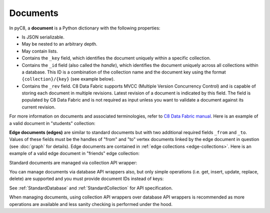 Documents
---------

In pyC8, a **document** is a Python dictionary with the following
properties:

* Is JSON serializable.
* May be nested to an arbitrary depth.
* May contain lists.
* Contains the ``_key`` field, which identifies the document uniquely within a
  specific collection.
* Contains the ``_id`` field (also called the *handle*), which identifies the
  document uniquely across all collections within a database. This ID is a
  combination of the collection name and the document key using the format
  ``{collection}/{key}`` (see example below).
* Contains the ``_rev`` field. C8 Data Fabric supports MVCC (Multiple Version
  Concurrency Control) and is capable of storing each document in multiple
  revisions. Latest revision of a document is indicated by this field. The
  field is populated by C8 Data Fabric and is not required as input unless you want
  to validate a document against its current revision.

For more information on documents and associated terminologies, refer to
`C8 Data Fabric manual`_. Here is an example of a valid document in "students"
collection:

.. _C8 Data Fabric manual: http://www.macrometa.co

.. testcode::

    {
        '_id': 'students/bruce',
        '_key': 'bruce',
        '_rev': '_Wm3dzEi--_',
        'first_name': 'Bruce',
        'last_name': 'Wayne',
        'address': {
            'street' : '1007 Mountain Dr.',
            'city': 'Gotham',
            'state': 'NJ'
        },
        'is_rich': True,
        'friends': ['robin', 'gordon']
    }

.. _edge-documents:

**Edge documents (edges)** are similar to standard documents but with two
additional required fields ``_from`` and ``_to``. Values of these fields must
be the handles of "from" and "to" vertex documents linked by the edge document
in question (see :doc:`graph` for details). Edge documents are contained in
:ref:`edge collections <edge-collections>`. Here is an example of a valid edge
document in "friends" edge collection:

.. testcode::

    {
        '_id': 'friends/001',
        '_key': '001',
        '_rev': '_Wm3dyle--_',
        '_from': 'students/john',
        '_to': 'students/jane',
        'closeness': 9.5
    }

Standard documents are managed via collection API wrapper:

.. testcode::

    from c8 import C8Client

    # Initialize the C8 Data Fabric client.
    client = C8Client(protocol='https', host='MY-C8-EDGE-DATA-FABRIC-URL', port=443)

    # For the "mytenant" tenant, connect to "test" database as tenant admin.
    # This returns an API wrapper for the "test" database on tenant 'mytenant'
    # Note that the 'mytenant' tenant should already exist.
    db = client.db(tenant='mytenant', name='test', username='root', password='passwd')

    # Get the API wrapper for "students" collection.
    students = db.collection('students')

    # Create some test documents to play around with.
    lola = {'_key': 'lola', 'GPA': 3.5, 'first': 'Lola', 'last': 'Martin'}
    abby = {'_key': 'abby', 'GPA': 3.2, 'first': 'Abby', 'last': 'Page'}
    john = {'_key': 'john', 'GPA': 3.6, 'first': 'John', 'last': 'Kim'}
    emma = {'_key': 'emma', 'GPA': 4.0, 'first': 'Emma', 'last': 'Park'}

    # Insert a new document. This returns the document metadata.
    metadata = students.insert(lola)
    assert metadata['_id'] == 'students/lola'
    assert metadata['_key'] == 'lola'

    # Check if documents exist in the collection in multiple ways.
    assert students.has('lola') and 'john' not in students

    # Retrieve the total document count in multiple ways.
    assert students.count() == len(students) == 1

    # Insert multiple documents in bulk.
    students.import_bulk([abby, john, emma])

    # Retrieve one or more matching documents.
    for student in students.find({'first': 'John'}):
        assert student['_key'] == 'john'
        assert student['GPA'] == 3.6
        assert student['last'] == 'Kim'

    # Retrieve a document by key.
    students.get('john')

    # Retrieve a document by ID.
    students.get('students/john')

    # Retrieve a document by body with "_id" field.
    students.get({'_id': 'students/john'})

    # Retrieve a document by body with "_key" field.
    students.get({'_key': 'john'})

    # Retrieve multiple documents by ID, key or body.
    students.get_many(['abby', 'students/lola', {'_key': 'john'}])

    # Update a single document.
    lola['GPA'] = 2.6
    students.update(lola)

    # Update one or more matching documents.
    students.update_match({'last': 'Park'}, {'GPA': 3.0})

    # Replace a single document.
    emma['GPA'] = 3.1
    students.replace(emma)

    # Replace one or more matching documents.
    becky = {'first': 'Becky', 'last': 'Solis', 'GPA': '3.3'}
    students.replace_match({'first': 'Emma'}, becky)

    # Delete a document by key.
    students.delete('john')

    # Delete a document by ID.
    students.delete('students/lola')

    # Delete a document by body with "_id" or "_key" field.
    students.delete(emma)

    # Delete multiple documents. Missing ones are ignored.
    students.delete_many([abby, 'john', 'students/lola'])

    # Iterate through all documents and update individually.
    for student in students:
        student['GPA'] = 4.0
        student['happy'] = True
        students.update(student)

You can manage documents via database API wrappers also, but only simple
operations (i.e. get, insert, update, replace, delete) are supported and you
must provide document IDs instead of keys:

.. testcode::

    from c8 import C8Client

    # Initialize the C8 Data Fabric client.
    client = C8Client(protocol='https', host='MY-C8-EDGE-DATA-FABRIC-URL', port=443)

    # For the "mytenant" tenant, connect to "test" database as tenant admin.
    # This returns an API wrapper for the "test" database on tenant 'mytenant'
    # Note that the 'mytenant' tenant should already exist.
    db = client.db(tenant='mytenant', name='test', username='root', password='passwd')

    # Create some test documents to play around with.
    # The documents must have the "_id" field instead.
    lola = {'_id': 'students/lola', 'GPA': 3.5}
    abby = {'_id': 'students/abby', 'GPA': 3.2}
    john = {'_id': 'students/john', 'GPA': 3.6}
    emma = {'_id': 'students/emma', 'GPA': 4.0}

    # Insert a new document.
    metadata = db.insert_document('students', lola)
    assert metadata['_id'] == 'students/lola'
    assert metadata['_key'] == 'lola'

    # Check if a document exists.
    assert db.has_document(lola) is True

    # Get a document (by ID or body with "_id" field).
    db.document('students/lola')
    db.document(abby)

    # Update a document.
    lola['GPA'] = 3.6
    db.update_document(lola)

    # Replace a document.
    lola['GPA'] = 3.4
    db.replace_document(lola)

    # Delete a document (by ID or body with "_id" field).
    db.delete_document('students/lola')

See :ref:`StandardDatabase` and :ref:`StandardCollection` for API specification.

When managing documents, using collection API wrappers over database API
wrappers is recommended as more operations are available and less sanity
checking is performed under the hood.
